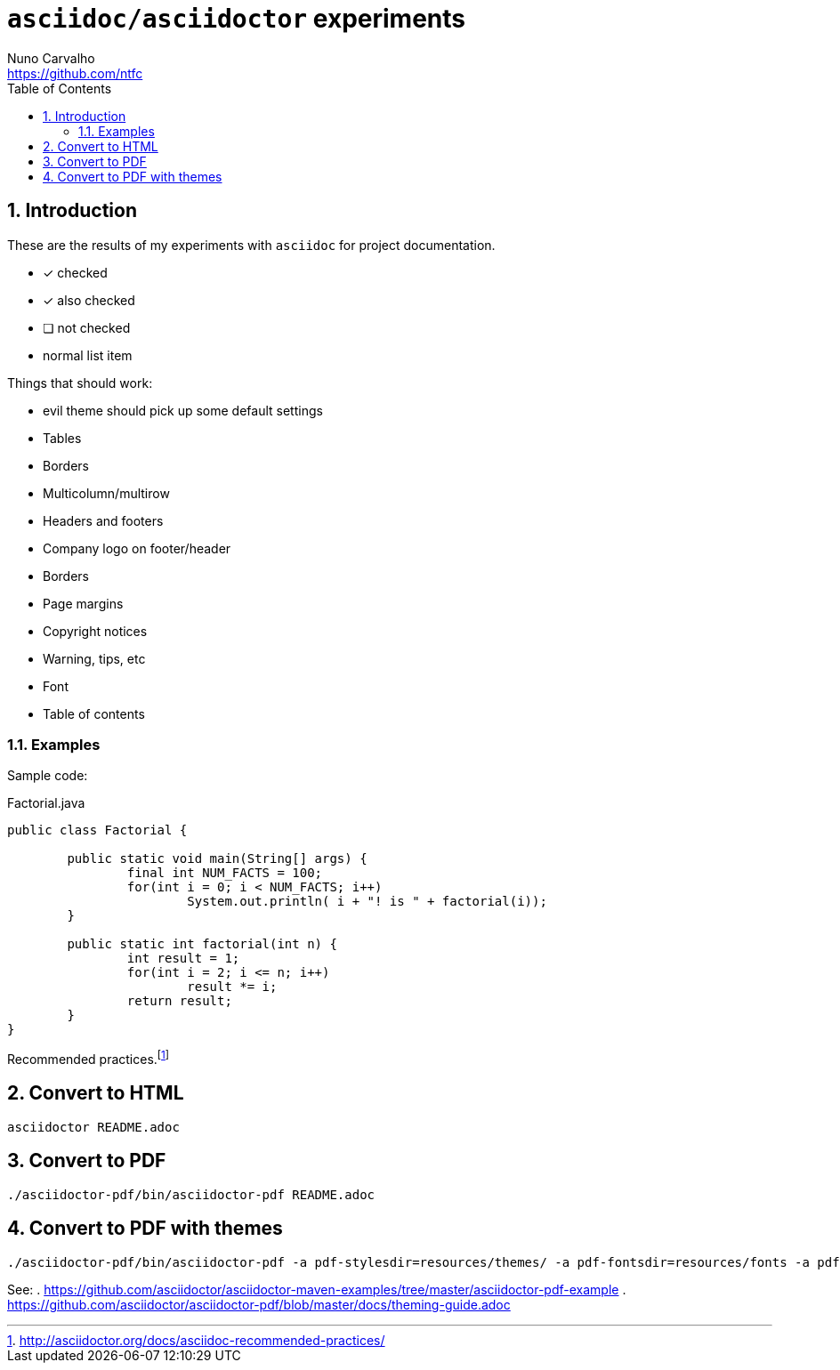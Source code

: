 = `asciidoc/asciidoctor` experiments
Nuno Carvalho <https://github.com/ntfc>
// document type
:doctype: book
:toc:
:toclevels: 3
:source-highlighter: pygments
//:pygments-style: tango
:icons: font
:sectnums:

== Introduction

These are the results of my experiments with `asciidoc` for project documentation.

- [*] checked
- [x] also checked
- [ ] not checked
-     normal list item

Things that should work:

* evil theme should pick up some default settings
* Tables
  * Borders
  * Multicolumn/multirow
* Headers and footers
  * Company logo on footer/header
  * Borders
* Page margins
* Copyright notices
* Warning, tips, etc
* Font
* Table of contents

=== Examples

Sample code:

[source,java]
.Factorial.java
----
public class Factorial {

	public static void main(String[] args) {
		final int NUM_FACTS = 100;
		for(int i = 0; i < NUM_FACTS; i++)
			System.out.println( i + "! is " + factorial(i));
	}
	
	public static int factorial(int n) {
		int result = 1;
		for(int i = 2; i <= n; i++)
			result *= i;
		return result;
	}
}
----

Recommended practices.footnote:[http://asciidoctor.org/docs/asciidoc-recommended-practices/]

== Convert to HTML

[[convert-html]]
[source,bash]
----
asciidoctor README.adoc
----

== Convert to PDF

[[convert-pdf]]
[source,bash]
----
./asciidoctor-pdf/bin/asciidoctor-pdf README.adoc
----

== Convert to PDF with themes

[[convert-pdf-themes]]
[source,bash]
----
./asciidoctor-pdf/bin/asciidoctor-pdf -a pdf-stylesdir=resources/themes/ -a pdf-fontsdir=resources/fonts -a pdf-style=evil README.adoc
----

See:
. https://github.com/asciidoctor/asciidoctor-maven-examples/tree/master/asciidoctor-pdf-example
. https://github.com/asciidoctor/asciidoctor-pdf/blob/master/docs/theming-guide.adoc
